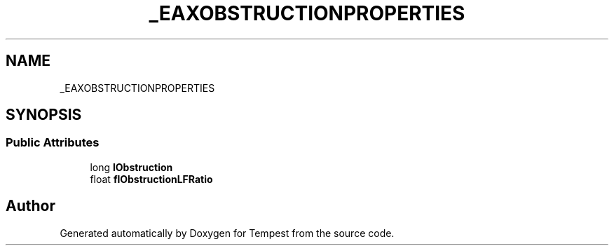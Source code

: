 .TH "_EAXOBSTRUCTIONPROPERTIES" 3 "Mon Mar 2 2020" "Tempest" \" -*- nroff -*-
.ad l
.nh
.SH NAME
_EAXOBSTRUCTIONPROPERTIES
.SH SYNOPSIS
.br
.PP
.SS "Public Attributes"

.in +1c
.ti -1c
.RI "long \fBlObstruction\fP"
.br
.ti -1c
.RI "float \fBflObstructionLFRatio\fP"
.br
.in -1c

.SH "Author"
.PP 
Generated automatically by Doxygen for Tempest from the source code\&.
